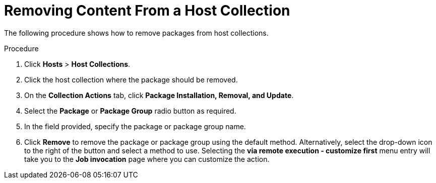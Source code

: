 [id="Removing_Content_From_a_Host_Collection_{context}"]
= Removing Content From a Host Collection

The following procedure shows how to remove packages from host collections.

.Procedure
. Click *Hosts* > *Host Collections*.
. Click the host collection where the package should be removed.
. On the *Collection Actions* tab, click *Package Installation, Removal, and Update*.
. Select the *Package* or *Package Group* radio button as required.
. In the field provided, specify the package or package group name.
. Click *Remove* to remove the package or package group using the default method.
Alternatively, select the drop-down icon to the right of the button and select a method to use.
Selecting the *via remote execution - customize first* menu entry will take you to the *Job invocation* page where you can customize the action.
